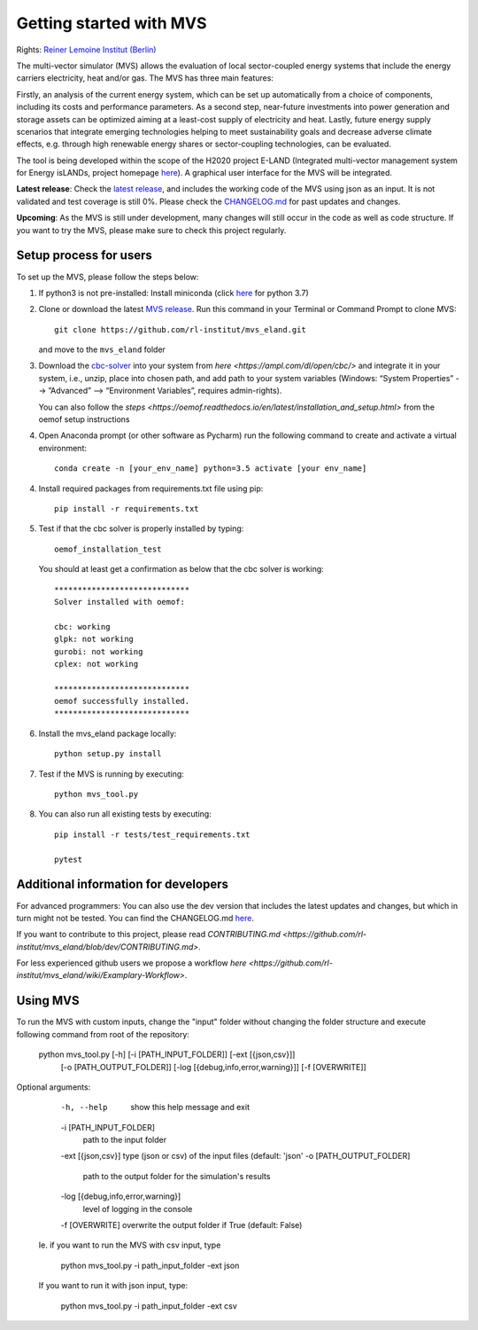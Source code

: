========================
Getting started with MVS
========================

Rights: `Reiner Lemoine Institut (Berlin) <https://reiner-lemoine-institut.de/en/>`_

The multi-vector simulator (MVS) allows the evaluation of local sector-coupled energy systems that include the energy carriers electricity, heat and/or gas. The MVS has three main features:

Firstly, an analysis of the current energy system, which can be set up automatically from a choice of components, including its costs and performance parameters. As a second step, near-future investments into power generation and storage assets can be optimized aiming at a least-cost supply of electricity and heat. Lastly, future energy supply scenarios that integrate emerging technologies helping to meet sustainability goals and decrease adverse climate effects, e.g. through high renewable energy shares or sector-coupling technologies, can be evaluated.

The tool is being developed within the scope of the H2020 project E-LAND (Integrated multi-vector management system for Energy isLANDs, project homepage `here <https://elandh2020.eu/>`_). A graphical user interface for the MVS will be integrated.

**Latest release**: Check the `latest release <https://github.com/rl-institut/mvs_eland/releases/tag/v0.1.1>`_, and includes the working code of the MVS using json as an input. It is not validated and test coverage is still 0%. Please check the `CHANGELOG.md <https://github.com/rl-institut/mvs_eland/blob/master/CHANGELOG.md>`_ for past updates and changes.

**Upcoming**: As the MVS is still under development, many changes will still occur in the code as well as code structure. If you want to try the MVS, please make sure to check this project regularly.

Setup process for users
------------------------

To set up the MVS, please follow the steps below:

1. If python3 is not pre-installed: Install miniconda (click `here <https://docs.conda.io/en/latest/miniconda.html>`_ for python 3.7)

2. Clone or download the latest `MVS release <https://github.com/rl-institut/mvs_eland/releases>`_. Run this command in your Terminal or Command Prompt to clone MVS::

    git clone https://github.com/rl-institut/mvs_eland.git
   and move to the ``mvs_eland`` folder

3. Download the `cbc-solver <https://projects.coin-or.org/Cbc>`_ into your system from `here <https://ampl.com/dl/open/cbc/>` and integrate it in your system, i.e., unzip, place into chosen path, and add path to your system variables (Windows: “System Properties” --> ”Advanced” --> “Environment Variables”, requires admin-rights).

   You can also follow the `steps <https://oemof.readthedocs.io/en/latest/installation_and_setup.html>` from the oemof setup instructions

4. Open Anaconda prompt (or other software as Pycharm) run the following command to create and activate a virtual environment::

    conda create -n [your_env_name] python=3.5 activate [your env_name]
    
4. Install required packages from requirements.txt file using pip::

    pip install -r requirements.txt
    
5. Test if that the cbc solver is properly installed by typing::

    oemof_installation_test
   You should at least get a confirmation as below that the cbc solver is working::
   
    *****************************
    Solver installed with oemof:

    cbc: working
    glpk: not working
    gurobi: not working
    cplex: not working

    *****************************
    oemof successfully installed.
    *****************************
    
6. Install the mvs_eland package locally::

    python setup.py install
    
7. Test if the MVS is running by executing::

    python mvs_tool.py
    
8. You can also run all existing tests by executing::

    pip install -r tests/test_requirements.txt

    pytest

    

Additional information for developers
-------------------------------

For advanced programmers: You can also use the dev version that includes the latest updates and changes, but which in turn might not be tested. You can find the CHANGELOG.md `here <https://github.com/rl-institut/mvs_eland/blob/dev/CHANGELOG.md>`_. 

If you want to contribute to this project, please read `CONTRIBUTING.md <https://github.com/rl-institut/mvs_eland/blob/dev/CONTRIBUTING.md>`. 

For less experienced github users we propose a workflow `here <https://github.com/rl-institut/mvs_eland/wiki/Examplary-Workflow>`.


Using MVS
---------

To run the MVS with custom inputs, change the "input" folder without changing the folder structure and execute following command from root of the repository:

    python mvs_tool.py [-h] [-i [PATH_INPUT_FOLDER]] [-ext [{json,csv}]]
                          [-o [PATH_OUTPUT_FOLDER]]
                          [-log [{debug,info,error,warning}]] [-f [OVERWRITE]]

Optional arguments:
  -h, --help            show this help message and exit
  -i [PATH_INPUT_FOLDER]
                        path to the input folder
  -ext [{json,csv}]     type (json or csv) of the input files (default: 'json'
  -o [PATH_OUTPUT_FOLDER]
                        path to the output folder for the simulation's results
  -log [{debug,info,error,warning}]
                        level of logging in the console
  -f [OVERWRITE]        overwrite the output folder if True (default: False)
  
 Ie. if you want to run the MVS with csv input, type
 
         python mvs_tool.py -i path_input_folder -ext json
         
 If you want to run it with json input, type:
 
         python mvs_tool.py -i path_input_folder -ext csv

